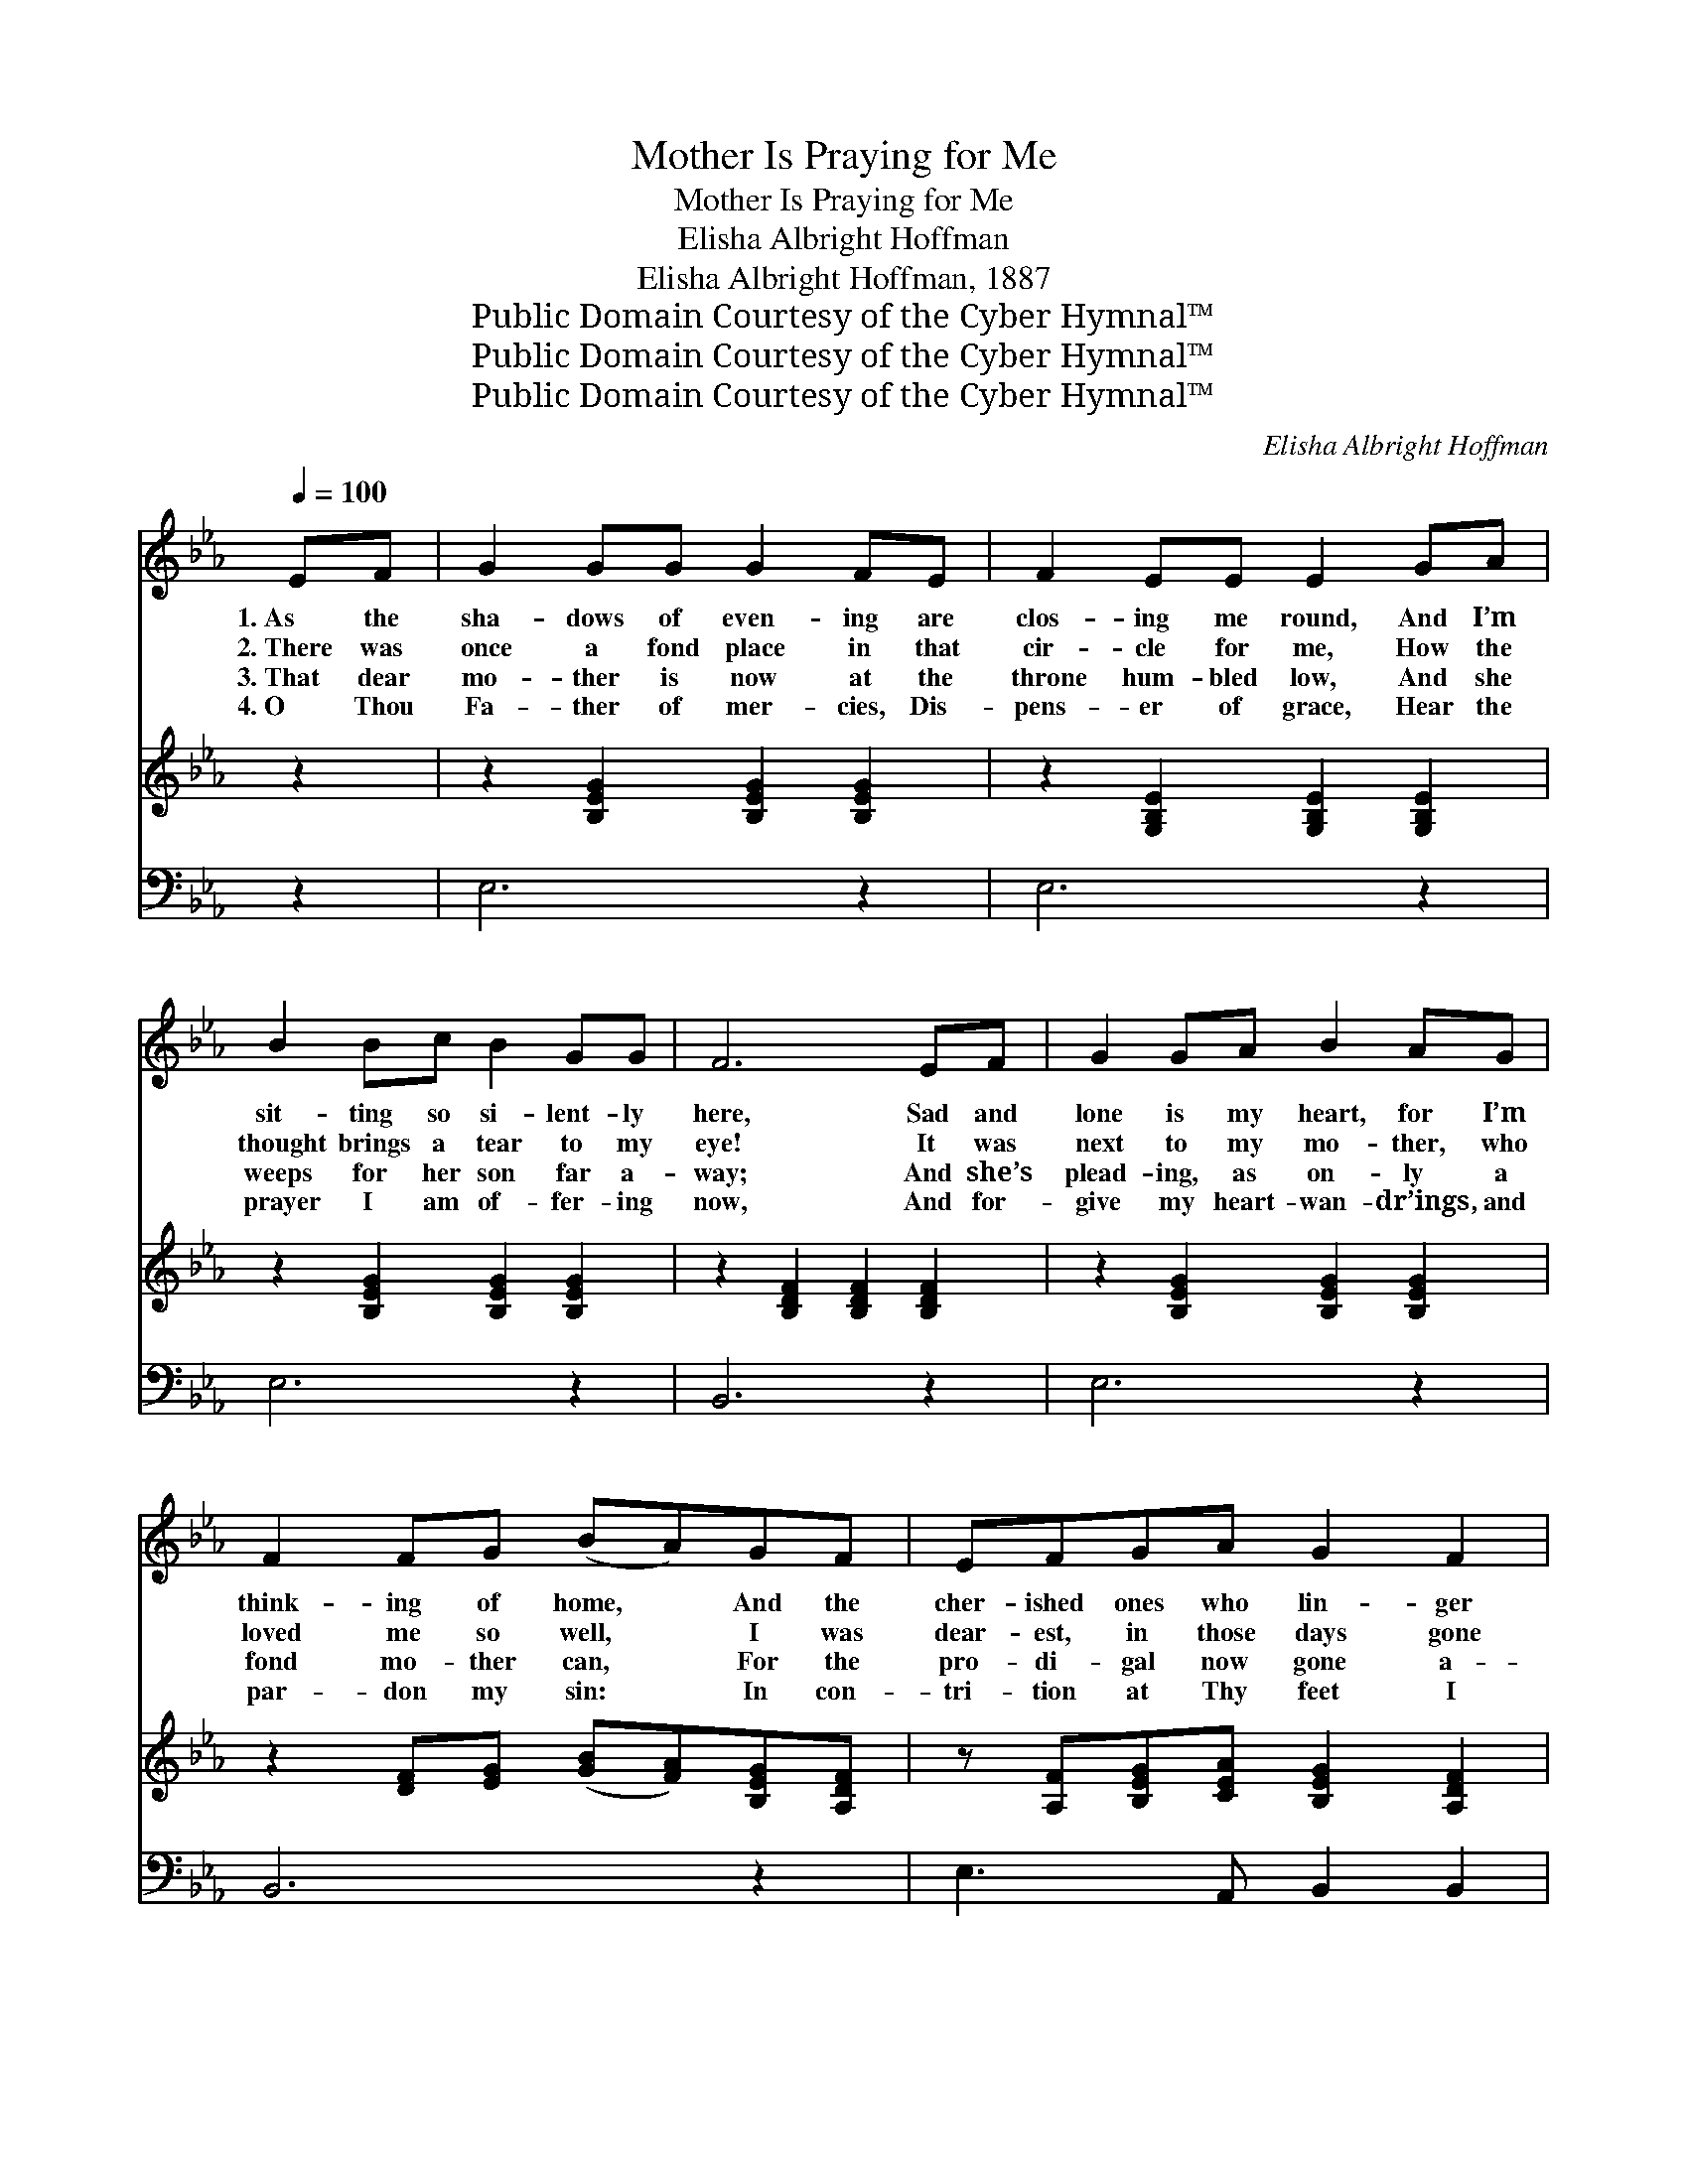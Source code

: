 X:1
T:Mother Is Praying for Me
T:Mother Is Praying for Me
T:Elisha Albright Hoffman
T:Elisha Albright Hoffman, 1887
T:Public Domain Courtesy of the Cyber Hymnal™
T:Public Domain Courtesy of the Cyber Hymnal™
T:Public Domain Courtesy of the Cyber Hymnal™
C:Elisha Albright Hoffman
Z:Public Domain
Z:Courtesy of the Cyber Hymnal™
%%score ( 1 2 ) ( 3 4 ) ( 5 6 )
L:1/8
Q:1/4=100
M:none
K:Eb
V:1 treble 
V:2 treble 
V:3 treble 
V:4 treble 
V:5 bass 
V:6 bass 
V:1
 EF | G2 GG G2 FE | F2 EE E2 GA | B2 Bc B2 GG | F6 EF | G2 GA B2 AG | F2 FG (BA)GF | EFGA G2 F2 | %8
w: 1.~As the|sha- dows of even- ing are|clos- ing me round, And I’m|sit- ting so si- lent- ly|here, Sad and|lone is my heart, for I’m|think- ing of home, * And the|cher- ished ones who lin- ger|
w: 2.~There was|once a fond place in that|cir- cle for me, How the|thought brings a tear to my|eye! It was|next to my mo- ther, who|loved me so well, * I was|dear- est, in those days gone|
w: 3.~That dear|mo- ther is now at the|throne hum- bled low, And she|weeps for her son far a-|way; And she’s|plead- ing, as on- ly a|fond mo- ther can, * For the|pro- di- gal now gone a-|
w: 4.~O Thou|Fa- ther of mer- cies, Dis-|pens- er of grace, Hear the|prayer I am of- fer- ing|now, And for-|give my heart- wan- dr’ings, and|par- don my sin: * In con-|tri- tion at Thy feet I|
 E6 (DE) | F2 FG F2 Bc | B2 =AG A2 AB | c2 cc (B=A)GA | (B4 !fermata!A2) EF | G2 GA B2 AG | %14
w: there. A *|voice I can hear from the|cot- tage as- cend, To the|Lord, with so ten- * der a|plea; * ’Tis the|voice of my mo- ther, its|
w: by; But~I *|knew not the worth of that|kind mo- ther’s love, Nor how|strong such af- fect- * ion could|be; * And a-|las! like a pro- di- gal|
w: stray; Her *|tears, as they fall, like the|drops of the rain, Rise to|God in im- por- * tu- nate|plea, * As she|bends at the al- tar of|
w: bow. No *|long- er from love such as|Thine can I turn, N- o|long- er I’ll wan- * der from|Thee, * Fo- r-|give me, and an- swer in|
 F2 FG (BA)GF | (EF)GA G G2 F | E6 ||"^Refrain" [GB]2 | [GB]2 [EG][FA] [GB]2 [^F=A][_Ac] | %19
w: sweet- ness I know, * Yes, my|mo- * ther is pray- ing for|me.|||
w: wan- dered a- way, * While my|mo- * ther was pray- ing for|me.|My|mo- ther is pray- ing for|
w: mer- cy, where oft * We to-|ge- * ther had bend- ed the|knee.|||
w: mer- cy the prayer * That my|mo- * ther is pray- ing for|me.|||
 B6 (EF) | [EG]2 [FA][GB] ([Ac][GB])[FA][EG] | ([EG]4 [DF]2) E[EF] | %22
w: |||
w: me, My *|mo- ther is pray- * ing for|me; * ’Tis the|
w: |||
w: |||
 [EG]2 [EG][FA] [GB]2 [FA][EG] | [DF]2 [DF][EG] ([GB][FA])[EG][DF] | (EF)[EG][EA] [EG] [EG]2 [DF] | %25
w: |||
w: voice of my mo- ther, its|sweet- ness I know, * Yes, my|mo- * ther is pray- ing for|
w: |||
w: |||
 E6 |] %26
w: |
w: me.|
w: |
w: |
V:2
 x2 | x8 | x8 | x8 | x8 | x8 | x8 | x8 | x8 | x8 | x8 | x8 | x8 | x8 | x8 | x8 | x6 || x2 | x8 | %19
 (G2 G2 G2) E2 | x8 | x6 E x | x8 | x8 | E2 x6 | E6 |] %26
V:3
 z2 | z2 [B,EG]2 [B,EG]2 [B,EG]2 | z2 [G,B,E]2 [G,B,E]2 [G,B,E]2 | z2 [B,EG]2 [B,EG]2 [B,EG]2 | %4
 z2 [B,DF]2 [B,DF]2 [B,DF]2 | z2 [B,EG]2 [B,EG]2 [B,EG]2 | z2 [DF][EG] ([GB][FA])[B,EG][A,DF] | %7
 z [A,F][B,EG][CEA] [B,EG]2 [A,DF]2 | z2 [G,B,E]2 [G,B,E]2 z2 | z B,[DF]B, [DF]B,[DF]B, | %10
 z C[EF=A]C [EFA]C[EFA]C | z C[EF=A]C [EFA]C[EFA]C | z (B,[DF]B, !fermata![B,DFA]2) z2 | %13
 z2 [B,EG]2 [B,EG]2 [B,EG]2 | z2 [DF][EG] ([GB][DFA])[B,EG][A,DF] | z [A,F][B,EG][CEA] [B,EG]2 GF | %16
 z ([G,B,E]2 [G,B,E]2) x || x2 | x8 | x8 | x8 | x8 | x8 | x8 | x8 | x6 |] %26
V:4
 x2 | x8 | x8 | x8 | x8 | x8 | x8 | x8 | x8 | x8 | x8 | x8 | x8 | x8 | x8 | x6 [A,D]2 | x6 || x2 | %18
 x8 | x8 | x8 | x8 | x8 | x8 | x8 | x6 |] %26
V:5
 z2 | E,6 z2 | E,6 z2 | E,6 z2 | B,,6 z2 | E,6 z2 | B,,6 z2 | E,3 A,, B,,2 B,,2 | E,6 z2 | %9
w: |~|~|~|~|~|~|~ ~ ~ ~|~|
 B,,6 z2 | F,6 z2 | F,6 z2 | !fermata!B,,6 z2 | E,6 z2 | B,,6 z2 | E,3 A,, B,,2 B,,2 | E,6 || %17
w: ~|~|~|~|~|~|~ ~ ~ ~|~|
 [E,E]2 | [E,E]2 [E,B,][E,B,] [E,E]2 [E,E][E,E] | [E,E]2 [E,E]2 [E,E]2 (G,A,) | %20
w: ~|~ ~ ~ ~ ~ ~|~ for me, * *|
 [E,B,]2 [E,B,][E,E] [A,,E]2 [A,,C][=A,,C] | [B,,B,]6 [E,G,][F,A,] | %22
w: ||
 [E,B,]2 [E,B,][E,B,] [E,E]2 [E,B,][E,B,] | [B,,B,]2 [B,,B,][B,,B,] [B,,B,]2 [B,,B,][B,,A,] | %24
w: ||
 (G,A,)[E,B,][A,,C] [B,,B,] [B,,B,]2 [B,,A,] | [E,G,]6 |] %26
w: ||
V:6
 x2 | x8 | x8 | x8 | x8 | x8 | x8 | x8 | x8 | x8 | x8 | x8 | x8 | x8 | x8 | x8 | x6 || x2 | x8 | %19
 x6 E,2 | x8 | x8 | x8 | x8 | E,2 x6 | x6 |] %26

